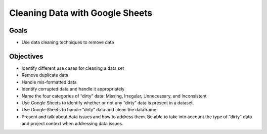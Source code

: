 Cleaning Data with Google Sheets
================================

Goals
-----

- Use data cleaning techniques to remove data

Objectives
----------

- Identify different use cases for cleaning a data set
- Remove duplicate data
- Handle mis-formatted data
- Identify corrupted data and handle it appropriately
- Name the four categories of “dirty” data: Missing, Irregular, Unnecessary, and Inconsistent
- Use Google Sheets to identify whether or not any “dirty” data is present in a dataset. 
- Use Google Sheets to handle “dirty” data and clean the dataframe.
- Present and talk about data issues and how to address them. Be able to take into account the type of “dirty” data and project context when addressing data issues.
